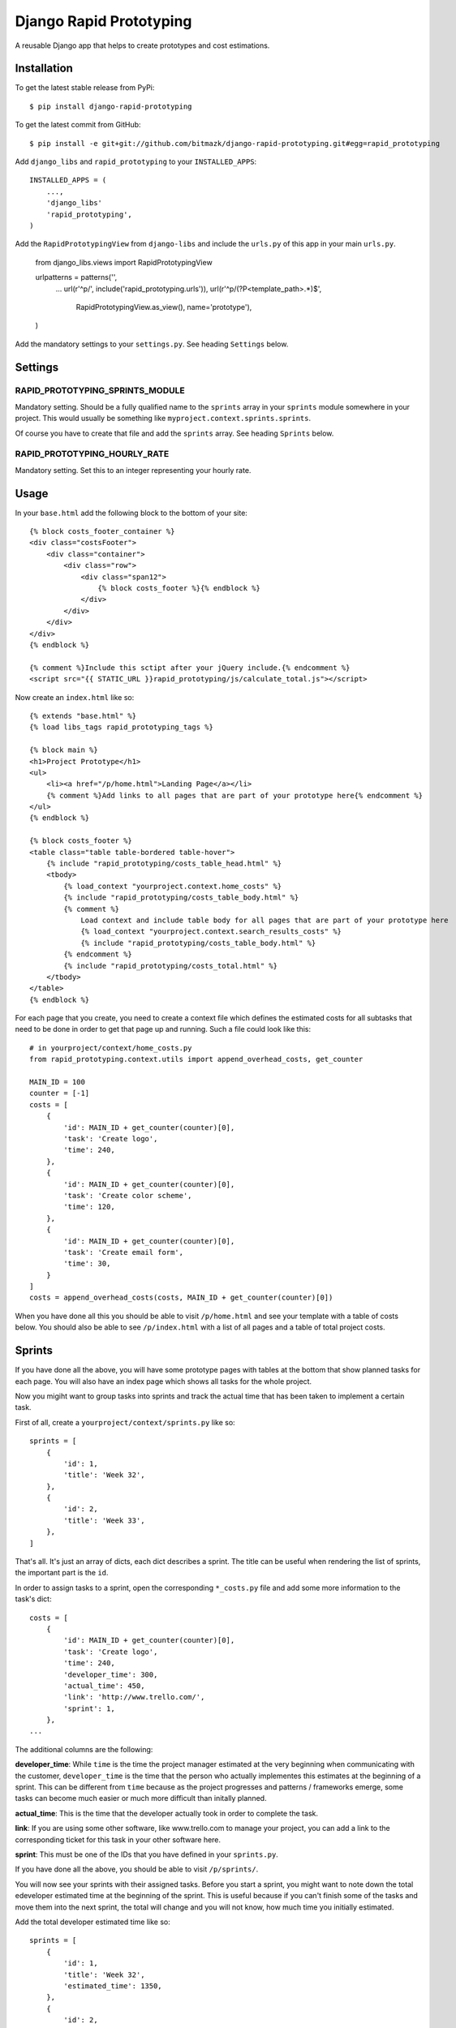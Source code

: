 Django Rapid Prototyping
========================

A reusable Django app that helps to create prototypes and cost estimations.

Installation
------------

To get the latest stable release from PyPi::

    $ pip install django-rapid-prototyping

To get the latest commit from GitHub::

    $ pip install -e git+git://github.com/bitmazk/django-rapid-prototyping.git#egg=rapid_prototyping

Add ``django_libs`` and ``rapid_prototyping`` to your ``INSTALLED_APPS``::

    INSTALLED_APPS = (
        ...,
        'django_libs'
        'rapid_prototyping',
    )

Add the ``RapidPrototypingView`` from ``django-libs`` and include the
``urls.py`` of this app in your main ``urls.py``.

    from django_libs.views import RapidPrototypingView

    urlpatterns = patterns('',
        ...
        url(r'^p/', include('rapid_prototyping.urls')),
        url(r'^p/(?P<template_path>.*)$',
            RapidPrototypingView.as_view(),
            name='prototype'),
    )

Add the mandatory settings to your ``settings.py``. See heading ``Settings``
below.

Settings
--------

RAPID_PROTOTYPING_SPRINTS_MODULE
++++++++++++++++++++++++++++++++

Mandatory setting. Should be a fully qualified name to the ``sprints``
array in your ``sprints`` module somewhere in your project. This would usually
be something like ``myproject.context.sprints.sprints``.

Of course you have to create that file and add the ``sprints`` array. See
heading ``Sprints`` below.


RAPID_PROTOTYPING_HOURLY_RATE
+++++++++++++++++++++++++++++

Mandatory setting. Set this to an integer representing your hourly rate.


Usage
-----

In your ``base.html`` add the following block to the bottom of your site::

    {% block costs_footer_container %}
    <div class="costsFooter">
        <div class="container">
            <div class="row">
                <div class="span12">
                    {% block costs_footer %}{% endblock %}
                </div>
            </div>
        </div>
    </div>
    {% endblock %}

    {% comment %}Include this sctipt after your jQuery include.{% endcomment %}
    <script src="{{ STATIC_URL }}rapid_prototyping/js/calculate_total.js"></script>

Now create an ``index.html`` like so::

    {% extends "base.html" %}
    {% load libs_tags rapid_prototyping_tags %}

    {% block main %}
    <h1>Project Prototype</h1>
    <ul>
        <li><a href="/p/home.html">Landing Page</a></li>
        {% comment %}Add links to all pages that are part of your prototype here{% endcomment %}
    </ul>
    {% endblock %}

    {% block costs_footer %}
    <table class="table table-bordered table-hover">
        {% include "rapid_prototyping/costs_table_head.html" %}
        <tbody>
            {% load_context "yourproject.context.home_costs" %}
            {% include "rapid_prototyping/costs_table_body.html" %}
            {% comment %}
                Load context and include table body for all pages that are part of your prototype here
                {% load_context "yourproject.context.search_results_costs" %}
                {% include "rapid_prototyping/costs_table_body.html" %}
            {% endcomment %}
            {% include "rapid_prototyping/costs_total.html" %}
        </tbody>
    </table>
    {% endblock %}

For each page that you create, you need to create a context file which defines
the estimated costs for all subtasks that need to be done in order to get that
page up and running. Such a file could look like this::

    # in yourproject/context/home_costs.py
    from rapid_prototyping.context.utils import append_overhead_costs, get_counter

    MAIN_ID = 100
    counter = [-1]
    costs = [
        {
            'id': MAIN_ID + get_counter(counter)[0],
            'task': 'Create logo',
            'time': 240,
        },
        {
            'id': MAIN_ID + get_counter(counter)[0],
            'task': 'Create color scheme',
            'time': 120,
        },
        {
            'id': MAIN_ID + get_counter(counter)[0],
            'task': 'Create email form',
            'time': 30,
        }
    ]
    costs = append_overhead_costs(costs, MAIN_ID + get_counter(counter)[0])

When you have done all this you should be able to visit ``/p/home.html`` and
see your template with a table of costs below. You should also be able to see
``/p/index.html`` with a list of all pages and a table of total project costs.

Sprints
-------

If you have done all the above, you will have some prototype pages with tables
at the bottom that show planned tasks for each page. You will also have an
index page which shows all tasks for the whole project.

Now you migiht want to group tasks into sprints and track the actual time that
has been taken to implement a certain task.

First of all, create a ``yourproject/context/sprints.py`` like so::

    sprints = [
        {
            'id': 1,
            'title': 'Week 32',
        },
        {
            'id': 2,
            'title': 'Week 33',
        },
    ]

That's all. It's just an array of dicts, each dict describes a sprint. The
title can be useful when rendering the list of sprints, the important part
is the ``id``.

In order to assign tasks to a sprint, open the corresponding ``*_costs.py``
file and add some more information to the task's dict::

    costs = [
        {
            'id': MAIN_ID + get_counter(counter)[0],
            'task': 'Create logo',
            'time': 240,
            'developer_time': 300,
            'actual_time': 450,
            'link': 'http://www.trello.com/',
            'sprint': 1,
        },
    ...

The additional columns are the following:

**developer_time**: While ``time`` is the time the project manager estimated
at the very beginning when communicating with the customer, ``developer_time``
is the time that the person who actually implementes this estimates at the
beginning of a sprint. This can be different from ``time`` because as the
project progresses and patterns / frameworks emerge, some tasks can become
much easier or much more difficult than initally planned.

**actual_time**: This is the time that the developer actually took in order
to complete the task.

**link**: If you are using some other software, like www.trello.com to manage
your project, you can add a link to the corresponding ticket for this task
in your other software here.

**sprint**: This must be one of the IDs that you have defined in your
``sprints.py``.

If you have done all the above, you should be able to visit ``/p/sprints/``.

You will now see your sprints with their assigned tasks. Before you start a
sprint, you might want to note down the total edeveloper estimated time at
the beginning of the sprint. This is useful because if you can't finish
some of the tasks and move them into the next sprint, the total will change
and you will not know, how much time you initially estimated.

Add the total developer estimated time like so::

    sprints = [
        {
            'id': 1,
            'title': 'Week 32',
            'estimated_time': 1350,
        },
        {
            'id': 2,
            'title': 'Week 33',
        },
    ]

After your sprint, you might want to note down which tasks could not be
completed and how much time had been estimated for these tasks::

    sprints = [
        {
            'id': 1,
            'title': 'Week 32',
            'estimated_time': 1350,
            'unfinished_tasks': [300, 403, 407, 502, 503, 510],
            'unfinished_time': 360,
        },
        {
            'id': 2,
            'title': 'Week 33',
        },
    ]

At this point you must be careful to never add a new task in front of another
task because then all IDs would be incremented and the IDs you noted down here
would no longer be correct.


Contribute
----------

If you want to contribute to this project, please perform the following steps::

    # Fork this repository
    # Clone your fork
    $ mkvirtualenv -p python2.7 django-rapid-prototyping
    $ python setup.py install
    $ pip install -r dev_requirements.txt

    $ git co -b feature_branch master
    # Implement your feature and tests
    $ git add . && git commit
    $ git push -u origin feature_branch
    # Send us a pull request for your feature branch
